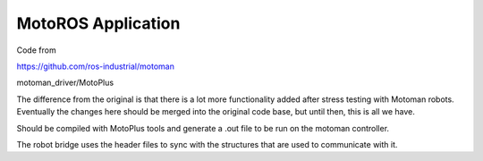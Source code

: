 MotoROS Application
------------------

Code from

https://github.com/ros-industrial/motoman

motoman_driver/MotoPlus

The difference from the original is that there is a lot more functionality added after stress testing with Motoman robots. Eventually the changes here should be merged into the original code base, but until then, this is all we have.



Should be compiled with MotoPlus tools and generate a .out file to be run on the motoman controller.

The robot bridge uses the header files to sync with the structures that are used to communicate with it.

